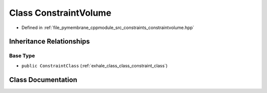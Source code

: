 .. _exhale_class_class_constraint_volume:

Class ConstraintVolume
======================

- Defined in :ref:`file_pymembrane_cppmodule_src_constraints_constraintvolume.hpp`


Inheritance Relationships
-------------------------

Base Type
*********

- ``public ConstraintClass`` (:ref:`exhale_class_class_constraint_class`)


Class Documentation
-------------------


.. doxygenclass:: ConstraintVolume
   :project: pymembrane
   :members:
   :protected-members:
   :undoc-members: